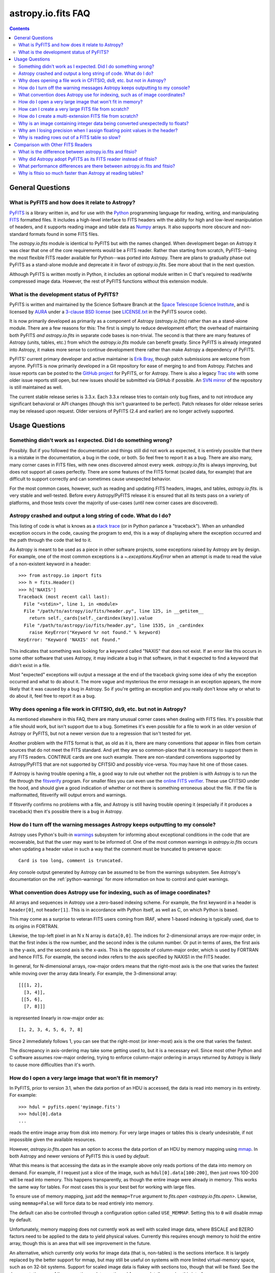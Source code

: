 .. doctest-skip-all

.. _io-fits-faq:

astropy.io.fits FAQ
-------------------

.. contents::

General Questions
^^^^^^^^^^^^^^^^^

What is PyFITS and how does it relate to Astropy?
"""""""""""""""""""""""""""""""""""""""""""""""""

PyFITS_ is a library written in, and for use with the Python_ programming
language for reading, writing, and manipulating FITS_ formatted files.  It
includes a high-level interface to FITS headers with the ability for high and
low-level manipulation of headers, and it supports reading image and table
data as Numpy_ arrays.  It also supports more obscure and non-standard formats
found in some FITS files.

The `astropy.io.fits` module is identical to PyFITS but with the names changed.
When development began on Astropy it was clear that one of the core
requirements would be a FITS reader.  Rather than starting from scratch,
PyFITS--being the most flexible FITS reader available for Python--was ported
into Astropy.  There are plans to gradually phase out PyFITS as a stand-alone
module and deprecate it in favor of `astropy.io.fits`.  See more about that in
the next question.

Although PyFITS is written mostly in Python, it includes an optional module
written in C that's required to read/write compressed image data.  However,
the rest of PyFITS functions without this extension module.

.. _PyFITS: http://www.stsci.edu/institute/software_hardware/pyfits
.. _Python: http://www.python.org
.. _FITS: http://fits.gsfc.nasa.gov/
.. _Numpy: http://numpy.scipy.org/


What is the development status of PyFITS?
"""""""""""""""""""""""""""""""""""""""""

PyFITS is written and maintained by the Science Software Branch at the `Space
Telescope Science Institute`_, and is licensed by AURA_ under a `3-clause BSD
license`_ (see `LICENSE.txt`_ in the PyFITS source code).

It is now primarily developed as primarily as a component of Astropy
(`astropy.io.fits`) rather than as a stand-alone module.  There are a few
reasons for this: The first is simply to reduce development effort; the
overhead of maintaining both PyFITS *and* `astropy.io.fits` in separate code
bases is non-trivial.  The second is that there are many features of Astropy
(units, tables, etc.) from which the `astropy.io.fits` module can benefit
greatly.  Since PyFITS is already integrated into Astropy, it makes more sense
to continue development there rather than make Astropy a dependency of PyFITS.

PyFITS' current primary developer and active maintainer is `Erik Bray`_, though
patch submissions are welcome from anyone.  PyFITS is now primarily developed
in a Git repository for ease of merging to and from Astropy.  Patches and issue
reports can be posted to the `GitHub project`_ for PyFITS, or for Astropy.
There is also a legacy `Trac site`_ with some older issue reports still open,
but new issues should be submitted via GitHub if possible.  An `SVN mirror`_ of
the repository is still maintained as well.

The current stable release series is 3.3.x.  Each 3.3.x release tries to
contain only bug fixes, and to not introduce any significant behavioral or API
changes (though this isn't guaranteed to be perfect).  Patch releases for older
release series may be released upon request.  Older versions of PyFITS (2.4 and
earlier) are no longer actively supported.

.. _Space Telescope Science Institute: http://www.stsci.edu/
.. _AURA: http://www.aura-astronomy.org/
.. _3-clause BSD license: http://en.wikipedia.org/wiki/BSD_licenses#3-clause_license_.28.22New_BSD_License.22_or_.22Modified_BSD_License.22.29
.. _LICENSE.txt: https://aeon.stsci.edu/ssb/trac/pyfits/browser/trunk/LICENSE.txt
.. _Erik Bray: mailto:embray@stsci.edu
.. _Trac site: https://aeon.stsci.edu/ssb/trac/pyfits/
.. _SVN mirror: https://aeon.stsci.edu/ssb/svn/pyfits/
.. _GitHub project: https://github.com/spacetelescope/PyFITS


Usage Questions
^^^^^^^^^^^^^^^

Something didn't work as I expected.  Did I do something wrong?
"""""""""""""""""""""""""""""""""""""""""""""""""""""""""""""""

Possibly.  But if you followed the documentation and things still did not work
as expected, it is entirely possible that there is a mistake in the
documentation, a bug in the code, or both.  So feel free to report it as a bug.
There are also many, many corner cases in FITS files, with new ones discovered
almost every week.  `astropy.io.fits` is always improving, but does not support
all cases perfectly.  There are some features of the FITS format (scaled data,
for example) that are difficult to support correctly and can sometimes cause
unexpected behavior.

For the most common cases, however, such as reading and updating FITS headers,
images, and tables, `astropy.io.fits`. is very stable and well-tested.  Before
every Astropy/PyFITS release it is ensured that all its tests pass on a variety
of platforms, and those tests cover the majority of use-cases (until new corner
cases are discovered).


Astropy crashed and output a long string of code.  What do I do?
""""""""""""""""""""""""""""""""""""""""""""""""""""""""""""""""

This listing of code is what is knows as a `stack trace`_ (or in Python
parlance a "traceback").  When an unhandled exception occurs in the code,
causing the program to end, this is a way of displaying where the exception
occurred and the path through the code that led to it.

As Astropy is meant to be used as a piece in other software projects, some
exceptions raised by Astropy are by design.  For example, one of the most
common exceptions is a `~.exceptions.KeyError` when an attempt is made to read
the value of a non-existent keyword in a header::

    >>> from astropy.io import fits
    >>> h = fits.Header()
    >>> h['NAXIS']
    Traceback (most recent call last):
      File "<stdin>", line 1, in <module>
      File "/path/to/astropy/io/fits/header.py", line 125, in __getitem__
        return self._cards[self._cardindex(key)].value
      File "/path/to/astropy/io/fits/header.py", line 1535, in _cardindex
        raise KeyError("Keyword %r not found." % keyword)
    KeyError: "Keyword 'NAXIS' not found."

This indicates that something was looking for a keyword called "NAXIS" that
does not exist.  If an error like this occurs in some other software that uses
Astropy, it may indicate a bug in that software, in that it expected to find a
keyword that didn't exist in a file.

Most "expected" exceptions will output a message at the end of the traceback
giving some idea of why the exception occurred and what to do about it.  The
more vague and mysterious the error message in an exception appears, the more
likely that it was caused by a bug in Astropy.  So if you're getting an
exception and you really don't know why or what to do about it, feel free to
report it as a bug.

.. _stack trace: http://en.wikipedia.org/wiki/Stack_trace


Why does opening a file work in CFITSIO, ds9, etc. but not in Astropy?
""""""""""""""""""""""""""""""""""""""""""""""""""""""""""""""""""""""

As mentioned elsewhere in this FAQ, there are many unusual corner cases when
dealing with FITS files.  It's possible that a file should work, but isn't
support due to a bug.  Sometimes it's even possible for a file to work in an
older version of Astropy or PyFITS, but not a newer version due to a regression
that isn't tested for yet.

Another problem with the FITS format is that, as old as it is, there are many
conventions that appear in files from certain sources that do not meet the FITS
standard.  And yet they are so common-place that it is necessary to support
them in any FITS readers.  CONTINUE cards are one such example.  There are
non-standard conventions supported by Astropy/PyFITS that are not supported by
CFITSIO and possibly vice-versa.  You may have hit one of those cases.

If Astropy is having trouble opening a file, a good way to rule out whether not
the problem is with Astropy is to run the file through the `fitsverify`_
program.  For smaller files you can even use the `online FITS verifier`_.
These use CFITSIO under the hood, and should give a good indication of whether
or not there is something erroneous about the file.  If the file is
malformatted, fitsverify will output errors and warnings.

If fitsverify confirms no problems with a file, and Astropy is still having
trouble opening it (especially if it produces a traceback) then it's possible
there is a bug in Astropy.

.. _fitsverify: http://heasarc.gsfc.nasa.gov/docs/software/ftools/fitsverify/
.. _online FITS verifier: http://fits.gsfc.nasa.gov/fits_verify.html


How do I turn off the warning messages Astropy keeps outputting to my console?
""""""""""""""""""""""""""""""""""""""""""""""""""""""""""""""""""""""""""""""

Astropy uses Python's built-in `warnings`_ subsystem for informing about
exceptional conditions in the code that are recoverable, but that the user may
want to be informed of.  One of the most common warnings in `astropy.io.fits`
occurs when updating a header value in such a way that the comment must be
truncated to preserve space::

    Card is too long, comment is truncated.

Any console output generated by Astropy can be assumed to be from the warnings
subsystem.  See Astropy's documentation on the :ref:`python-warnings` for more
information on how to control and quiet warnings.

.. _warnings: http://docs.python.org/library/warnings.html


What convention does Astropy use for indexing, such as of image coordinates?
""""""""""""""""""""""""""""""""""""""""""""""""""""""""""""""""""""""""""""

All arrays and sequences in Astropy use a zero-based indexing scheme.  For
example, the first keyword in a header is ``header[0]``, not ``header[1]``.
This is in accordance with Python itself, as well as C, on which Python is
based.

This may come as a surprise to veteran FITS users coming from IRAF, where
1-based indexing is typically used, due to its origins in FORTRAN.

Likewise, the top-left pixel in an N x N array is ``data[0,0]``.  The indices
for 2-dimensional arrays are row-major order, in that the first index is the
row number, and the second index is the column number.  Or put in terms of
axes, the first axis is the y-axis, and the second axis is the x-axis.  This is
the opposite of column-major order, which is used by FORTRAN and hence FITS.
For example, the second index refers to the axis specified by NAXIS1 in the
FITS header.

In general, for N-dimensional arrays, row-major orders means that the
right-most axis is the one that varies the fastest while moving over the
array data linearly.  For example, the 3-dimensional array::

    [[[1, 2],
      [3, 4]],
     [[5, 6],
      [7, 8]]]

is represented linearly in row-major order as::

    [1, 2, 3, 4, 5, 6, 7, 8]

Since 2 immediately follows 1, you can see that the right-most (or inner-most)
axis is the one that varies the fastest.

The discrepancy in axis-ordering may take some getting used to, but it is a
necessary evil.  Since most other Python and C software assumes row-major
ordering, trying to enforce column-major ordering in arrays returned by Astropy
is likely to cause more difficulties than it's worth.


How do I open a very large image that won't fit in memory?
""""""""""""""""""""""""""""""""""""""""""""""""""""""""""

In PyFITS, prior to version 3.1, when the data portion of an HDU is accessed,
the data is read into memory in its entirety.  For example::

    >>> hdul = pyfits.open('myimage.fits')
    >>> hdul[0].data
    ...

reads the entire image array from disk into memory.  For very large images or
tables this is clearly undesirable, if not impossible given the available
resources.

However, `astropy.io.fits.open` has an option to access the data portion of an
HDU by memory mapping using `mmap`_.  In both Astropy and newer versions of
PyFITS this is used by *default*.

What this means is that accessing the data as in the example above only reads
portions of the data into memory on demand.  For example, if I request just a
slice of the image, such as ``hdul[0].data[100:200]``, then just rows 100-200
will be read into memory.  This happens transparently, as though the entire
image were already in memory.  This works the same way for tables.  For most
cases this is your best bet for working with large files.

To ensure use of memory mapping, just add the ``memmap=True`` argument to
`fits.open <astropy.io.fits.open>`.  Likewise, using ``memmap=False`` will
force data to be read entirely into memory.


The default can also be controlled through a configuration option called
``USE_MEMMAP``.  Setting this to ``0`` will disable mmap by default.

Unfortunately, memory mapping does not currently work as well with scaled
image data, where BSCALE and BZERO factors need to be applied to the data to
yield physical values.  Currently this requires enough memory to hold the
entire array, though this is an area that will see improvement in the future.

An alternative, which currently only works for image data (that is, non-tables)
is the sections interface.  It is largely replaced by the better support for
mmap, but may still be useful on systems with more limited virtual-memory
space, such as on 32-bit systems.  Support for scaled image data is flakey with
sections too, though that will be fixed.  See the documentation on :ref:`image
sections <data-sections>` for more details on using this interface.

.. _mmap: http://en.wikipedia.org/wiki/Mmap


How can I create a very large FITS file from scratch?
"""""""""""""""""""""""""""""""""""""""""""""""""""""

This is a very common issue, but unfortunately Astropy does not come with any
built-in facilities for creating large files (larger than will fit in memory)
from scratch (though it may in the future).

Normally to create a single image FITS file one would do something like::

    >>> import numpy
    >>> from astropy.io import fits
    >> data = numpy.zeros((40000, 40000), dtype=numpy.float64)
    >> hdu = fits.PrimaryHDU(data=data)
    >> hdu.writeto('large.fits')

However, a 40000 x 40000 array of doubles is nearly twelve gigabytes!  Most
systems won't be able to create that in memory just to write out to disk.  In
order to create such a large file efficiently requires a little extra work,
and a few assumptions.

First, it is helpful to anticipate about how large (as in, how many keywords)
the header will have in it.  FITS headers must be written in 2880 byte
blocks--large enough for 36 keywords per block (including the END keyword in
the final block).  Typical headers have somewhere between 1 and 4 blocks,
though sometimes more.

Since the first thing we write to a FITS file is the header, we want to write
enough header blocks so that there is plenty of padding in which to add new
keywords without having to resize the whole file.  Say you want the header to
use 4 blocks by default.  Then, excluding the END card which Astropy will add
automatically, create the header and pad it out to 36 * 4 cards like so::

    >>> data = numpy.zeros((100, 100), dtype=numpy.float64)
    # This is a stub array that we'll be using the initialize the HDU; its
    # exact size is irrelevant, as long as it has the desired number of
    # dimensions
    >>> hdu = fits.PrimaryHDU(data=data)
    >>> header = hdu.header
    >>> while len(header) < (36 * 4 - 1):
    ...     header.append()  # Adds a blank card to the end

Now adjust the NAXISn keywords to the desired size of the array, and write
*only* the header out to a file.  Using the ``hdu.writeto()`` method will
cause Astropy to "helpfully" reset the NAXISn keywords to match the size of the
dummy array.  That is because it works hard to ensure that only valid FITS
files are written.  Instead, we can write *just* the header to a file using
the `Header.tofile <astropy.io.fits.Header.tofile>` method::

    >>> header['NAXIS1'] = 40000
    >>> header['NAXIS2'] = 40000
    >>> header.tofile('large.fits')

Finally, we need to grow out the end of the file to match the length of the
data (plus the length of the header).  This can be done very efficiently on
most systems by seeking past the end of the file and writing a single byte,
like so::

    >>> with open('large.fits', 'rb+') as fobj:
    ...     # Seek past the length of the header, plus the length of the
    ...     # Data we want to write.
    ...     # The -1 is to account for the final byte taht we are about to
    ...     # write:
    ...     fobj.seek(len(header.tostring()) + (40000 * 40000 * 8) - 1)
    ...     fobj.write('\0')

On modern operating systems this will cause the file (past the header) to be
filled with zeros out to the ~12GB needed to hold a 40000 x 40000 image.  On
filesystems that support sparse file creation (most Linux filesystems, but not
the HFS+ filesystem used by most Macs) this is a very fast, efficient
operation.  On other systems your mileage may vary.

This isn't the only way to build up a large file, but probably one of the
safest.  This method can also be used to create large multi-extension FITS
files, with a little care.

For creating very large tables, this method may also be used.  Though it can be
difficult to determine ahead of time how many rows a table will need.  In
general, use of the `astropy.io.fits` module is currently discouraged for the
creation and manipulation of large tables.  The FITS format itself is not
designed for efficient on-disk or in-memory manipulation of table structures.
For large, heavy-duty table data it might be better too look into using `HDF5`_
through the `PyTables`_ library.  The :ref:`Astropy Table <astropy-table>`
interface can provide an abstraction layer between different on-disk table
formats as well (for example for converting a table between FITS and HDF5).

PyTables makes use of Numpy under the hood, and can be used to write binary
table data to disk in the same format required by FITS.  It is then possible
to serialize your table to the FITS format for distribution.  At some point
this FAQ might provide an example of how to do this.

.. _HDF5: http://www.hdfgroup.org/HDF5/
.. _PyTables: http://www.pytables.org/moin


How do I create a multi-extension FITS file from scratch?
"""""""""""""""""""""""""""""""""""""""""""""""""""""""""

When you open a FITS file with `astropy.io.fits.open`, an
`~astropy.io.fits.HDUList` object is returned, which holds all the HDUs in the
file.  This ``HDUList`` class is a subclass of Python's builtin `list`, and can
be created from scratch and used as such::

    >>> from astropy.io import fits
    >>> new_hdul = fits.HDUList()
    >>> new_hdul.append(fits.ImageHDU())
    >>> new_hdul.append(fits.ImageHDU())
    >>> new_hdul.writeto('test.fits')

Or the HDU instances can be created first (or read from an existing FITS file)
and the HDUList instantiated like so::

    >>> hdu1 = fits.PrimaryHDU()
    >>> hdu2 = fits.ImageHDU()
    >>> new_hdul = fits.HDUList([hdu1, hdu2])
    >>> new_hdul.writeto('test.fits')

That will create a new multi-extension FITS file with two empty IMAGE
extensions (a default PRIMARY HDU is prepended automatically if one was not
provided manually).


Why is an image containing integer data being converted unexpectedly to floats?
"""""""""""""""""""""""""""""""""""""""""""""""""""""""""""""""""""""""""""""""

If the header for your image contains non-trivial values for the optional
BSCALE and/or BZERO keywords (that is, BSCALE != 1 and/or BZERO != 0), then
the raw data in the file must be rescaled to its physical values according to
the formula::

    physical_value = BZERO + BSCALE * array_value

As BZERO and BSCALE are floating point values, the resulting value must be a
float as well.  If the original values were 16-bit integers, the resulting
values are single-precision (32-bit) floats.  If the original values were
32-bit integers the resulting values are double-precision (64-bit floats).

This automatic scaling can easily catch you of guard if you're not expecting
it, because it doesn't happen until the data portion of the HDU is accessed
(to allow things like updating the header without rescaling the data).  For
example::

    >>> hdul = fits.open('scaled.fits')
    >>> image = hdul['SCI', 1]
    >>> image.header['BITPIX']
    32
    >>> image.header['BSCALE']
    2.0
    >>> data = image.data  # Read the data into memory
    >>> data.dtype
    dtype('float64')  # Got float64 despite BITPIX = 32 (32-bit int)
    >>> image.header['BITPIX']  # The BITPIX will automatically update too
    -64
    >>> 'BSCALE' in image.header  # And the BSCALE keyword removed
    False

The reason for this is that once a user accesses the data they may also
manipulate it and perform calculations on it.  If the data were forced to
remain as integers, a great deal of precision is lost.  So it is best to err
on the side of not losing data, at the cost of causing some confusion at
first.

If the data must be returned to integers before saving, use the `ImageHDU.scale
<astropy.io.fits.hdu.image.ImageHDU.scale>` method::

    >>> image.scale('int32')
    >>> image.header['BITPIX']
    32

Alternatively, if a file is opened with ``mode='update'`` along with the
``scale_back=True`` argument, the original BSCALE and BZERO scaling will
be automatically re-applied to the data before saving.  Usually this is
not desirable, especially when converting from floating point back to
unsigned integer values.  But this may be useful in cases where the raw
data needs to be modified corresponding to changes in the physical values.

To prevent rescaling from occurring at all (good for updating headers--even if
you don't intend for the code to access the data, it's good to err on the side
of caution here), use the ``do_not_scale_image_data`` argument when opening
the file::

    >>> hdul = fits.open('scaled.fits', do_not_scale_image_data=True)
    >>> image = hdul['SCI', 1]
    >>> image.data.dtype
    dtype('int32')


Why am I losing precision when I assign floating point values in the header?
""""""""""""""""""""""""""""""""""""""""""""""""""""""""""""""""""""""""""""

The FITS standard allows two formats for storing floating-point numbers in a
header value.  The "fixed" format requires the ASCII representation of the
number to be in bytes 11 through 30 of the header card, and to be
right-justified.  This leaves a standard number of characters for any comment
string.

The fixed format is not wide enough to represent the full range of values that
can be stored in a 64-bit float with full precision.  So FITS also supports a
"free" format in which the ASCII representation can be stored anywhere, using
the full 70 bytes of the card (after the keyword).

Currently Astropy/PyFITS only supports writing fixed format (it can read both
formats), so all floating point values assigned to a header are stored in the
fixed format.  There are plans to add support for more flexible formatting.

In the meantime it is possible to add or update cards by manually formatting
the card image from a string, as it should appear in the FITS file::

    >>> c = fits.Card.fromstring('FOO     = 1234567890.123456789')
    >>> h = fits.Header()
    >>> h.append(c)
    >>> h
    FOO     = 1234567890.123456789

As long as you don't assign new values to 'FOO' via ``h['FOO'] = 123``, will
maintain the header value exactly as you formatted it (as long as it is valid
according to the FITS standard).


Why is reading rows out of a FITS table so slow?
""""""""""""""""""""""""""""""""""""""""""""""""

Underlying every table data array returned by `astropy.io.fits` is a Numpy
`~numpy.recarray` which is a Numpy array type specifically for representing
structured array data (i.e. a table).  As with normal image arrays, Astropy
accesses the underlying binary data from the FITS file via mmap (see the
question "`What performance differences are there between astropy.io.fits and
fitsio?`_" for a deeper explanation of this).  The underlying mmap is then
exposed as a `~numpy.recarray` and in general this is a very efficient way to
read the data.

However, for many (if not most) FITS tables it isn't all that simple.  For
many columns there are conversions that have to take place between the actual
data that's "on disk" (in the FITS file) and the data values that are returned
to the user.  For example FITS binary tables represent boolean values
differently from how Numpy expects them to be represented, "Logical" columns
need to be converted on the fly to a format Numpy (and hence the user) can
understand.  This issue also applies to data that is linearly scaled via the
``TSCALn`` and ``TZEROn`` header keywords.

Supporting all of these "FITS-isms" introduces a lot of overhead that might
not be necessary for all tables, but are still common nonetheless.  That's
not to say it can't be faster even while supporting the peculiarities of
FITS--CFITSIO for example supports all the same features but is orders of
magnitude faster.  Astropy could do much better here too, and there are many
known issues causing slowdown.  There are plenty of opportunities for speedups,
and patches are welcome.  In the meantime for high-performance applications
with FITS tables some users might find the ``fitsio`` library more to their
liking.


Comparison with Other FITS Readers
^^^^^^^^^^^^^^^^^^^^^^^^^^^^^^^^^^

What is the difference between astropy.io.fits and fitsio?
""""""""""""""""""""""""""""""""""""""""""""""""""""""""""

The `astropy.io.fits` module (originally PyFITS) is a "pure Python" FITS
reader in that all the code for parsing the FITS file format is in Python,
though Numpy is used to provide access to the FITS data via the
`~numpy.ndarray` interface.  `astropy.io.fits` currently also accesses the
`CFITSIO <http://heasarc.gsfc.nasa.gov/fitsio/fitsio.html>`_ to support the
FITS Tile Compression convention, but this feature is optional.  It does not
use CFITSIO outside of reading compressed images.

`fitsio <https://github.com/esheldon/fitsio>`_, on the other hand, is a Python
wrapper for the CFITSIO library.  All the heavy lifting of reading the FITS
format is handled by CFITSIO, while ``fitsio`` provides an easier to use
object-oriented API including providing a Numpy interface to FITS files read
from CFITSIO.  Much of it is written in C (to provide the interface between
Python and CFITSIO), and the rest is in Python.  The Python end mostly
provides the documentation and user-level API.

Because ``fitsio`` wraps CFITSIO it inherits most of its strengths and
weaknesses, though it has an added strength of providing an easier to use
API than if one were to use CFITSIO directly.


Why did Astropy adopt PyFITS as its FITS reader instead of fitsio?
""""""""""""""""""""""""""""""""""""""""""""""""""""""""""""""""""

When the Astropy project was first started it was clear from the start that
one of its core components should be a submodule for reading and writing FITS
files, as many other components would be likely to depend on this
functionality.  At the time, the ``fitsio`` package was in its infancy (it
goes back to roughly 2011) while PyFITS had already been established going
back to before the year 2000).  It was already a mature package with support
for the vast majority of FITS files found in the wild, including outdated
formats such as "Random Groups" FITS files still used extensively in the
radio astronomy community.

Although many aspects of PyFITS' interface have evolved over the years, much
of it has also remained the same, and is already familiar to astronomers
working with FITS files in Python.  Most of not all existing training
materials were also based around PyFITS.  PyFITS was developed at STScI, which
also put forward significant resources to develop Astropy, with an eye toward
integrating Astropy into STScI's own software stacks.  As most of the Python
software at STScI uses PyFITS it was the only practical choice for making that
transition.

Finally, although CFITSIO (and by extension ``fitsio``) can read any FITS files
that conform to the FITS standard, it does not support all of the non-standard
conventions that have been added to FITS files in the wild.  It does have some
support for some of these conventions (such as CONTINUE cards and, to a limited
extent, HIERARCH cards), it is not easy to add support for other conventions
to a large and complex C codebase.

PyFITS' object-oriented design makes supporting non-standard conventions
somewhat easier in most cases, and as such PyFITS can be more flexible in the
types of FITS files it can read and return *useful* data from.  This includes
better support for files that fail to meet the FITS standard, but still contain
useful data that should still be readable at least well-enough to correct any
violations of the FITS standard.  For example, a common error in non-English-
speaking regions is to insert non-ASCII characters into FITS headers.  This
is not a valid FITS file, but still should be readable in some sense.
Supporting structural errors such as this is more difficult in CFITSIO which
assumes a more rigid structure.


What performance differences are there between astropy.io.fits and fitsio?
""""""""""""""""""""""""""""""""""""""""""""""""""""""""""""""""""""""""""

There are two main performance areas to look at: reading/parsing FITS headers
and reading FITS data (image-like arrays as well as tables).

In the area of headers ``fitsio`` is significantly faster in most cases.  This
is due in large part to the (almost) pure C implementation (due to the use of
CFITSIO), but also due to fact that it is more rigid and does not support as
many local conventions and other special cases as `astropy.io.fits` tries to
support in its pure Python implementation.

That said the difference is small, and only likely to be a bottleneck either
when opening files containing thousands of HDUs, or reading the headers out
of thousands of FITS files in succession (in either case the difference is
not even an order of magnitude).

Where data is concerned the situation is a little more complicated, and
requires some understanding of how PyFITS is implemented versus CFITSIO and
``fitsio``.  First it's important to understand how they differ in terms of
memory management.

`astropy.io.fits`/PyFITS uses mmap, by default, to provide access to the raw
binary data in FITS files.  Mmap is a system call (or in most cases these days
a wrapper in your libc for a lower-level system call) which allows user-space
applications to essentially do the same thing your OS is doing when it uses a
pagefile (swap space) for virtual memory:  It allows data in a file on disk to
be paged into physical memory one page (or in practice usually several pages)
at a time on an as-needed basis.  These cached pages of the file are also
accessible from all processes on the system, so multiple processes can read
from the same file with little additional overhead.  In the case of reading
over all the data in the file the performance difference between using mmap
versus reading the entire data into physical memory at once can vary widely
between systems, hardware, and depending on what else is happening on the
system at the moment, but mmap almost always going to be better.

In principle it requires more overhead since accessing each page will result in
a page fault, and the system requires more requests to the disk.  But in
practice the OS will optimize this pretty aggressively, especially for the most
common case of sequential access--also in reality reading the entire thing into
memory is still going to result in a whole lot of page faults too.  For random
access having all the data in physical memory is always going to be best,
though with mmap it's usually going to be pretty good too (one doesn't normally
access all the data in a file in totally random order--usually a few sections
of it will be accessed most frequently, the OS will keep those pages in
physical memory as best it can).  So for the most general case of reading FITS
files (or most large data on disk) this is the best choice, especially for
casual users, and is hence enabled by default.

CFITSIO/``fitsio``, on the other hand, doesn't assume the existence of
technologies like mmap and page caching.  Thus it implements its own LRU cache
of I/O buffers that store sections of FITS files read from disk in memory in
FITS' famous 2880 byte chunk size.  The I/O buffers are used heavily in
particular for keeping the headers in memory.  Though for large data reads (for
example reading an entire image from a file) it *does* bypass the cache and
instead does a read directly from disk into a user-provided memory buffer.

However, even when CFITSIO reads direct from the file, this is still largely
less efficient than using mmap:  Normally when your OS reads a file from disk,
it caches as much of that read as it can in physical memory (in its page cache)
so that subsequent access to those same pages does not require a subsequent
expensive disk read.  This happens when using mmap too, since the data has to
be copied from disk into RAM at some point.  The difference is that when using
mmap to access the data, the program is able to read that data *directly* out
of the OS's page cache (so long as it's only being read).  On the other hand
when reading data from a file into a local buffer such as with fread(), the
data is first read into the page cache (if not already present) and then copied
from the page cache into the local buffer.  So every read performs at least one
additional memory copy per page read (requiring twice as much physical memory,
and possibly lots of paging if the file is large and pages need to dropped from
the cache).

The user API for CFITSIO usually works by having the user allocate a memory
buffer large enough to hold the image/table they want to read (or at least the
section they're interested in).  There are some helper functions for
determining the appropriate amount of space to allocate.  Then you just pass it
a pointer to your buffer and CFITSIO handles all the reading (usually using the
process described above), and copies the results into your user buffer.  For
large reads it reads directly from the file into your buffer.  Though if the
data needs to be scaled it makes a stop in CFITSIO's own buffer first, then
writes the rescaled values out to the user buffer (if rescaling has been
requested).  Regardless, this means that if your program wishes to hold an
entire image in memory at once it will use as much RAM as the size of the
data.  For most applications it's better (and sufficient) to write it work on
smaller sections of the data, but this requires extra complexity.  Using mmap
on the other hand makes managing this complexity simpler and more efficient.

A very simple and informal test demonstrates this difference.  This test was
performed on four simple FITS images (one of which is a cube) of dimensions
256x256, 1024x1024, 4096x4096, and 256x1024x1024.  Each image was generated
before the test and filled with randomized 64-bit floating point values.  A
similar test was performed using both `astropy.io.fits` and ``fitsio``:  A
handle to the FITS file is opened using each library's basic semantics, and
then the entire data array of the files is copied into a temporary array in
memory (for example if we were blitting the image to a video buffer).  For
Astropy the test is written:

.. code:: python

    def read_test_pyfits(filename):
        with fits.open(filename, memmap=True) as hdul:
            data = hdul[0].data
            c = data.copy()

The test was timed in IPython on a Linux system with kernel version 2.6.32, a
6-core Intel Xeon X5650 CPU clocked at 2.67 GHz per core, and 11.6 GB of RAM
using:

.. code:: python

    for filename in filenames:
        print(filename)
        %timeit read_test_pyfits(filename)

where ``filenames`` is just a list of the aforementioned generated sample
files.  The results were::

    256x256.fits
    1000 loops, best of 3: 1.28 ms per loop
    1024x1024.fits
    100 loops, best of 3: 4.24 ms per loop
    4096x4096.fits
    10 loops, best of 3: 60.6 ms per loop
    256x1024x1024.fits
    1 loops, best of 3: 1.15 s per loop

For ``fitsio`` the test was:

.. code:: python

    def read_test_fitsio(filename):
        with fitsio.FITS(filename) as f:
            data = f[0].read()
            c = data.copy()

This was also run in a loop over all the sample files, producing the results::

    256x256.fits
    1000 loops, best of 3: 476 µs per loop
    1024x1024.fits
    100 loops, best of 3: 12.2 ms per loop
    4096x4096.fits
    10 loops, best of 3: 136 ms per loop
    256x1024x1024.fits
    1 loops, best of 3: 3.65 s per loop

It should be made clear that the sample files were rewritten with new random
data between the Astropy test and the fitsio test, so they were not reading
the same data from the OS's page cache.  Fitsio was much faster on the small
(256x256) image because in that case the time is dominated by parsing the
headers.  As already explained this is much faster in CFITSIO.  However, as
the data size goes up and the header parsing no longer dominates the time,
`astropy.io.fits` using mmap is roughly twice as fast.  This discrepancy would
be almost entirely due to it requiring roughly half as many in-memory copies
to read the data, as explained earlier.  That said, more extensive benchmarking
could be very interesting.

This is also not to say that `astropy.io.fits` does better in all cases.  There
are some cases where it is currently blown away by fitsio.  See the subsequent
question.


Why is fitsio so much faster than Astropy at reading tables?
""""""""""""""""""""""""""""""""""""""""""""""""""""""""""""

In many cases it isn't--there is either no difference, or it may be a little
faster in Astropy depending on what you're trying to do with the table and
what types of columns or how many columns the table has.  There are some
cases, however, where ``fitsio`` can be radically faster, mostly for reasons
explained above in "`Why is reading rows out of a FITS table so slow?`_"

In principle a table is no different from, say, an array of pixels.  But
instead of pixels each element of the array is some kind of record structure
(for example two floats, a boolean, and a 20 character string field).  Just as
a 64-bit float is an 8 byte record in an array, a row in such a table can be
thought of as a 37 byte (in the case of the previous example) record in a 1-D
array of rows.  So in principle everything that was explained in the answer to
the question "`What performance differences are there between astropy.io.fits
and fitsio?`_" applies just as well to tables as it does to any other array.

However, FITS tables have many additional complexities that sometimes preclude
streaming the data directly from disk, and instead require transformation from
the on-disk FITS format to a format more immediately useful to the user.  A
common example is how FITS represents boolean values in binary tables.
Another, significantly more complicated example, is variable length arrays.

As explained in "`Why is reading rows out of a FITS table so slow?`_",
`astropy.io.fits`/PyFITS does not currently handle some of these cases as
efficiently as it could, in particular in cases where a user only wishes to
read a few rows out of a table.  Fitsio, on the other hand, has a better
interface for copying one row at a time out of a table and performing the
necessary transformations on that row *only*, rather than on the entire column
or columns that the row is taken from.  As such, for many cases ``fitsio`` gets
much better performance and should be preferred for many performance-critical
table operations.

Fitsio also exposes a microlanguage (implemented in CFITSIO) for making
efficient SQL-like queries of tables (single tables only though--no joins or
anything like that).  This format, described in the `CFITSIO documentation
<http://heasarc.gsfc.nasa.gov/docs/software/fitsio/c/c_user/node97.html>`_ can
in some cases perform more efficient selections of rows than might be possible
with Numpy alone, which requires creating an intermediate mask array in order
to perform row selection.
